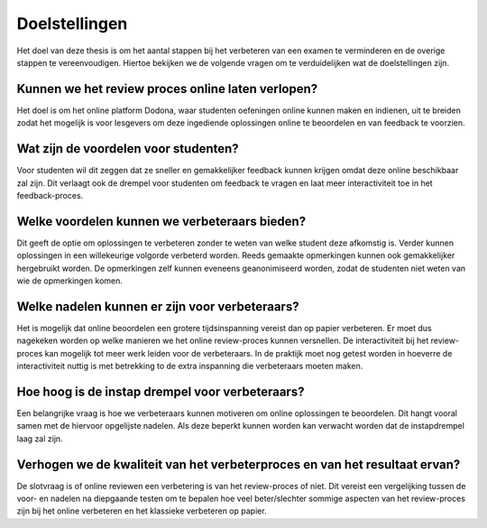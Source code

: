 ==============
Doelstellingen
==============
Het doel van deze thesis is om het aantal stappen bij het verbeteren van een examen te verminderen en de overige stappen te vereenvoudigen.
Hiertoe bekijken we de volgende vragen om te verduidelijken wat de doelstellingen zijn.

Kunnen we het review proces online laten verlopen?
==================================================
Het doel is om het online platform Dodona, waar studenten oefeningen online kunnen maken en indienen, uit te breiden zodat het mogelijk is voor lesgevers om deze ingediende oplossingen online te beoordelen en van feedback te voorzien.

Wat zijn de voordelen voor studenten?
=====================================
Voor studenten wil dit zeggen dat ze sneller en gemakkelijker feedback kunnen krijgen omdat deze online beschikbaar zal zijn.
Dit verlaagt ook de drempel voor studenten om feedback te vragen en laat meer interactiviteit toe in het feedback-proces.

Welke voordelen kunnen we verbeteraars bieden?
==============================================
Dit geeft de optie om oplossingen te verbeteren zonder te weten van welke student deze afkomstig is.
Verder kunnen oplossingen in een willekeurige volgorde verbeterd worden.
Reeds gemaakte opmerkingen kunnen ook gemakkelijker hergebruikt worden.
De opmerkingen zelf kunnen eveneens geanonimiseerd worden, zodat de studenten niet weten van wie de opmerkingen komen.

Welke nadelen kunnen er zijn voor verbeteraars?
===============================================
Het is mogelijk dat online beoordelen een grotere tijdsinspanning vereist dan op papier verbeteren.
Er moet dus nagekeken worden op welke manieren we het online review-proces kunnen versnellen.
De interactiviteit bij het review-proces kan mogelijk tot meer werk leiden voor de verbeteraars.
In de praktijk moet nog getest worden in hoeverre de interactiviteit nuttig is met betrekking to de extra inspanning die verbeteraars moeten maken.

Hoe hoog is de instap drempel voor verbeteraars?
================================================
Een belangrijke vraag is hoe we verbeteraars kunnen motiveren om online oplossingen te beoordelen.
Dit hangt vooral samen met de hiervoor opgelijste nadelen. 
Als deze beperkt kunnen worden kan verwacht worden dat de instapdrempel laag zal zijn.

Verhogen we de kwaliteit van het verbeterproces en van het resultaat ervan?
===========================================================================
De slotvraag is of online reviewen een verbetering is van het review-proces of niet.
Dit vereist een vergelijking tussen de voor- en nadelen na diepgaande testen om te bepalen hoe veel beter/slechter sommige aspecten van het review-proces zijn bij het online verbeteren en het klassieke verbeteren op papier.
